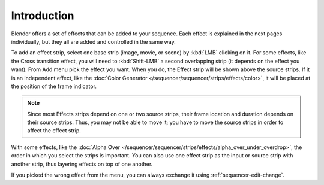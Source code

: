 
************
Introduction
************

Blender offers a set of effects that can be added to your sequence.
Each effect is explained in the next pages individually, but they all are added and controlled in the same way.

To add an effect strip, select one base strip (image, movie, or scene) by :kbd:`LMB` clicking on it.
For some effects, like the Cross transition effect,
you will need to :kbd:`Shift-LMB` a second overlapping strip (it depends on the effect you want).
From Add menu pick the effect you want.
When you do, the Effect strip will be shown above the source strips. If it is an independent effect,
like the :doc:`Color Generator </sequencer/sequencer/strips/effects/color>`,
it will be placed at the position of the frame indicator.

.. note::

   Since most Effects strips depend on one or two source strips,
   their frame location and duration depends on their source strips. Thus,
   you may not be able to move it; you have to move the source strips in order to affect the effect strip.

With some effects, like the :doc:`Alpha Over </sequencer/sequencer/strips/effects/alpha_over_under_overdrop>`,
the order in which you select the strips is important.
You can also use one effect strip as the input or source strip with another strip,
thus layering effects on top of one another.

If you picked the wrong effect from the menu,
you can always exchange it using :ref:`sequencer-edit-change`.
